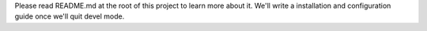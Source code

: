 Please read README.md at the root of this project to learn more about it.
We'll write a installation and configuration guide once we'll quit devel mode.